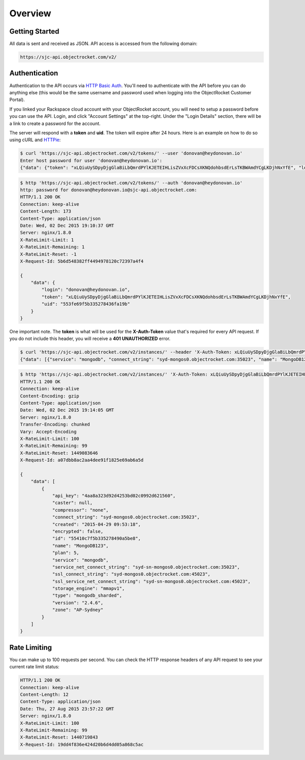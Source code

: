 Overview
========

Getting Started
~~~~~~~~~~~~~~~

All data is sent and received as JSON. API access is accessed from the following domain:

.. code-block:: bash

   https://sjc-api.objectrocket.com/v2/

Authentication
~~~~~~~~~~~~~~

Authentication to the API occurs via `HTTP Basic Auth <https://en.wikipedia.org/wiki/Basic_access_authentication>`_. You'll need to authenticate with the API before you can do anything else (this would be the same username and password used when logging into the ObjectRocket Customer Portal).

If you linked your Rackspace cloud account with your ObjectRocket account, you will need to setup a password before you can use the API. Login, and click "Account Settings" at the top-right. Under the "Login Details" section, there will be a link to create a password for the account.

The server will respond with a **token** and **uid**. The token will expire after 24 hours. Here is an example on how to do so using cURL and `HTTPie <https://github.com/jkbrzt/httpie>`_:

.. code-block:: bash

   $ curl 'https://sjc-api.objectrocket.com/v2/tokens/' --user 'donovan@heydonovan.io'
   Enter host password for user 'donovan@heydonovan.io':
   {"data": {"token": "xLQiuUySDpyDjgGlaBiLbQmrdPYlKJETEIHLisZVxXcFDCsXKNQdohbsdErLsTKBWAmdYCgLKDjhNxYfE", "login": "donovan@heydonovan.io", "uid": "553fe69f5b335278436fa19b"}}

.. code-block:: bash

   $ http 'https://sjc-api.objectrocket.com/v2/tokens/' --auth 'donovan@heydonovan.io'
   http: password for donovan@heydonovan.io@sjc-api.objectrocket.com:
   HTTP/1.1 200 OK
   Connection: keep-alive
   Content-Length: 173
   Content-Type: application/json
   Date: Wed, 02 Dec 2015 19:10:37 GMT
   Server: nginx/1.8.0
   X-RateLimit-Limit: 1
   X-RateLimit-Remaining: 1
   X-RateLimit-Reset: -1
   X-Request-Id: 5b6d548382ff4494978120c72397a4f4
   
   {
       "data": {
           "login": "donovan@heydonovan.io",
           "token": "xLQiuUySDpyDjgGlaBiLbQmrdPYlKJETEIHLisZVxXcFDCsXKNQdohbsdErLsTKBWAmdYCgLKDjhNxYfE",
           "uid": "553fe69f5b335278436fa19b"
       }
   }

One important note. The **token** is what will be used for the **X-Auth-Token** value that's required for every API request. If you do not include this header, you will receive a **401 UNAUTHORIZED** error.

.. code-block:: bash

   $ curl 'https://sjc-api.objectrocket.com/v2/instances/' --header 'X-Auth-Token: xLQiuUySDpyDjgGlaBiLbQmrdPYlKJETEIHLisZVxXcFDCsXKNQdohbsdErLsTKBWAmdYCgLKDjhNxYfE'
   {"data": [{"service": "mongodb", "connect_string": "syd-mongos0.objectrocket.com:35023", "name": "MongoDB123", "zone": "AP-Sydney", "created": "2015-04-29 09:53:18", "ssl_connect_string": "syd-mongos0.objectrocket.com:45023", "encrypted": false, "storage_engine": "mmapv1", "ssl_service_net_connect_string": "syd-sn-mongos0.objectrocket.com:45023", "service_net_connect_string": "syd-sn-mongos0.objectrocket.com:35023", "compressor": "none", "version": "2.4.6", "plan": 5, "caster": null, "api_key": "4aa8a323d92d4253bd02c0992d621560", "type": "mongodb_sharded", "id": "55410c7f5b335278490a5be8"}]}

.. code-block:: bash

   $ http 'https://sjc-api.objectrocket.com/v2/instances/' 'X-Auth-Token: xLQiuUySDpyDjgGlaBiLbQmrdPYlKJETEIHLisZVxXcFDCsXKNQdohbsdErLsTKBWAmdYCgLKDjhNxYfE'
   HTTP/1.1 200 OK
   Connection: keep-alive
   Content-Encoding: gzip
   Content-Type: application/json
   Date: Wed, 02 Dec 2015 19:14:05 GMT
   Server: nginx/1.8.0
   Transfer-Encoding: chunked
   Vary: Accept-Encoding
   X-RateLimit-Limit: 100
   X-RateLimit-Remaining: 99
   X-RateLimit-Reset: 1449083646
   X-Request-Id: a07dbb8ac2aa4dee91f1825e69ab6a5d
   
   {
       "data": [
           {
               "api_key": "4aa8a323d92d4253bd02c0992d621560",
               "caster": null,
               "compressor": "none",
               "connect_string": "syd-mongos0.objectrocket.com:35023",
               "created": "2015-04-29 09:53:18",
               "encrypted": false,
               "id": "55410c7f5b335278490a5be8",
               "name": "MongoDB123",
               "plan": 5,
               "service": "mongodb",
               "service_net_connect_string": "syd-sn-mongos0.objectrocket.com:35023",
               "ssl_connect_string": "syd-mongos0.objectrocket.com:45023",
               "ssl_service_net_connect_string": "syd-sn-mongos0.objectrocket.com:45023",
               "storage_engine": "mmapv1",
               "type": "mongodb_sharded",
               "version": "2.4.6",
               "zone": "AP-Sydney"
           }
       ]
   }

Rate Limiting
~~~~~~~~~~~~~

You can make up to 100 requests per second. You can check the HTTP response headers of any API request to see your current rate limit status:

.. code-block:: bash

   HTTP/1.1 200 OK
   Connection: keep-alive
   Content-Length: 12
   Content-Type: application/json
   Date: Thu, 27 Aug 2015 23:57:22 GMT
   Server: nginx/1.8.0
   X-RateLimit-Limit: 100
   X-RateLimit-Remaining: 99
   X-RateLimit-Reset: 1440719843
   X-Request-Id: 19dd4f836e424d20b6d4dd05a868c5ac

